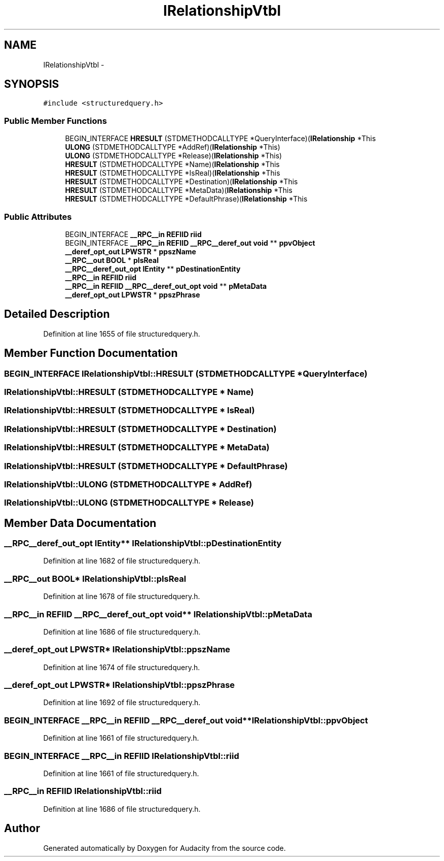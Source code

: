 .TH "IRelationshipVtbl" 3 "Thu Apr 28 2016" "Audacity" \" -*- nroff -*-
.ad l
.nh
.SH NAME
IRelationshipVtbl \- 
.SH SYNOPSIS
.br
.PP
.PP
\fC#include <structuredquery\&.h>\fP
.SS "Public Member Functions"

.in +1c
.ti -1c
.RI "BEGIN_INTERFACE \fBHRESULT\fP (STDMETHODCALLTYPE *QueryInterface)(\fBIRelationship\fP *This"
.br
.ti -1c
.RI "\fBULONG\fP (STDMETHODCALLTYPE *AddRef)(\fBIRelationship\fP *This)"
.br
.ti -1c
.RI "\fBULONG\fP (STDMETHODCALLTYPE *Release)(\fBIRelationship\fP *This)"
.br
.ti -1c
.RI "\fBHRESULT\fP (STDMETHODCALLTYPE *Name)(\fBIRelationship\fP *This"
.br
.ti -1c
.RI "\fBHRESULT\fP (STDMETHODCALLTYPE *IsReal)(\fBIRelationship\fP *This"
.br
.ti -1c
.RI "\fBHRESULT\fP (STDMETHODCALLTYPE *Destination)(\fBIRelationship\fP *This"
.br
.ti -1c
.RI "\fBHRESULT\fP (STDMETHODCALLTYPE *MetaData)(\fBIRelationship\fP *This"
.br
.ti -1c
.RI "\fBHRESULT\fP (STDMETHODCALLTYPE *DefaultPhrase)(\fBIRelationship\fP *This"
.br
.in -1c
.SS "Public Attributes"

.in +1c
.ti -1c
.RI "BEGIN_INTERFACE \fB__RPC__in\fP \fBREFIID\fP \fBriid\fP"
.br
.ti -1c
.RI "BEGIN_INTERFACE \fB__RPC__in\fP \fBREFIID\fP \fB__RPC__deref_out\fP \fBvoid\fP ** \fBppvObject\fP"
.br
.ti -1c
.RI "\fB__deref_opt_out\fP \fBLPWSTR\fP * \fBppszName\fP"
.br
.ti -1c
.RI "\fB__RPC__out\fP \fBBOOL\fP * \fBpIsReal\fP"
.br
.ti -1c
.RI "\fB__RPC__deref_out_opt\fP \fBIEntity\fP ** \fBpDestinationEntity\fP"
.br
.ti -1c
.RI "\fB__RPC__in\fP \fBREFIID\fP \fBriid\fP"
.br
.ti -1c
.RI "\fB__RPC__in\fP \fBREFIID\fP \fB__RPC__deref_out_opt\fP \fBvoid\fP ** \fBpMetaData\fP"
.br
.ti -1c
.RI "\fB__deref_opt_out\fP \fBLPWSTR\fP * \fBppszPhrase\fP"
.br
.in -1c
.SH "Detailed Description"
.PP 
Definition at line 1655 of file structuredquery\&.h\&.
.SH "Member Function Documentation"
.PP 
.SS "BEGIN_INTERFACE IRelationshipVtbl::HRESULT (STDMETHODCALLTYPE * QueryInterface)"

.SS "IRelationshipVtbl::HRESULT (STDMETHODCALLTYPE * Name)"

.SS "IRelationshipVtbl::HRESULT (STDMETHODCALLTYPE * IsReal)"

.SS "IRelationshipVtbl::HRESULT (STDMETHODCALLTYPE * Destination)"

.SS "IRelationshipVtbl::HRESULT (STDMETHODCALLTYPE * MetaData)"

.SS "IRelationshipVtbl::HRESULT (STDMETHODCALLTYPE * DefaultPhrase)"

.SS "IRelationshipVtbl::ULONG (STDMETHODCALLTYPE * AddRef)"

.SS "IRelationshipVtbl::ULONG (STDMETHODCALLTYPE * Release)"

.SH "Member Data Documentation"
.PP 
.SS "\fB__RPC__deref_out_opt\fP \fBIEntity\fP** IRelationshipVtbl::pDestinationEntity"

.PP
Definition at line 1682 of file structuredquery\&.h\&.
.SS "\fB__RPC__out\fP \fBBOOL\fP* IRelationshipVtbl::pIsReal"

.PP
Definition at line 1678 of file structuredquery\&.h\&.
.SS "\fB__RPC__in\fP \fBREFIID\fP \fB__RPC__deref_out_opt\fP \fBvoid\fP** IRelationshipVtbl::pMetaData"

.PP
Definition at line 1686 of file structuredquery\&.h\&.
.SS "\fB__deref_opt_out\fP \fBLPWSTR\fP* IRelationshipVtbl::ppszName"

.PP
Definition at line 1674 of file structuredquery\&.h\&.
.SS "\fB__deref_opt_out\fP \fBLPWSTR\fP* IRelationshipVtbl::ppszPhrase"

.PP
Definition at line 1692 of file structuredquery\&.h\&.
.SS "BEGIN_INTERFACE \fB__RPC__in\fP \fBREFIID\fP \fB__RPC__deref_out\fP \fBvoid\fP** IRelationshipVtbl::ppvObject"

.PP
Definition at line 1661 of file structuredquery\&.h\&.
.SS "BEGIN_INTERFACE \fB__RPC__in\fP \fBREFIID\fP IRelationshipVtbl::riid"

.PP
Definition at line 1661 of file structuredquery\&.h\&.
.SS "\fB__RPC__in\fP \fBREFIID\fP IRelationshipVtbl::riid"

.PP
Definition at line 1686 of file structuredquery\&.h\&.

.SH "Author"
.PP 
Generated automatically by Doxygen for Audacity from the source code\&.
